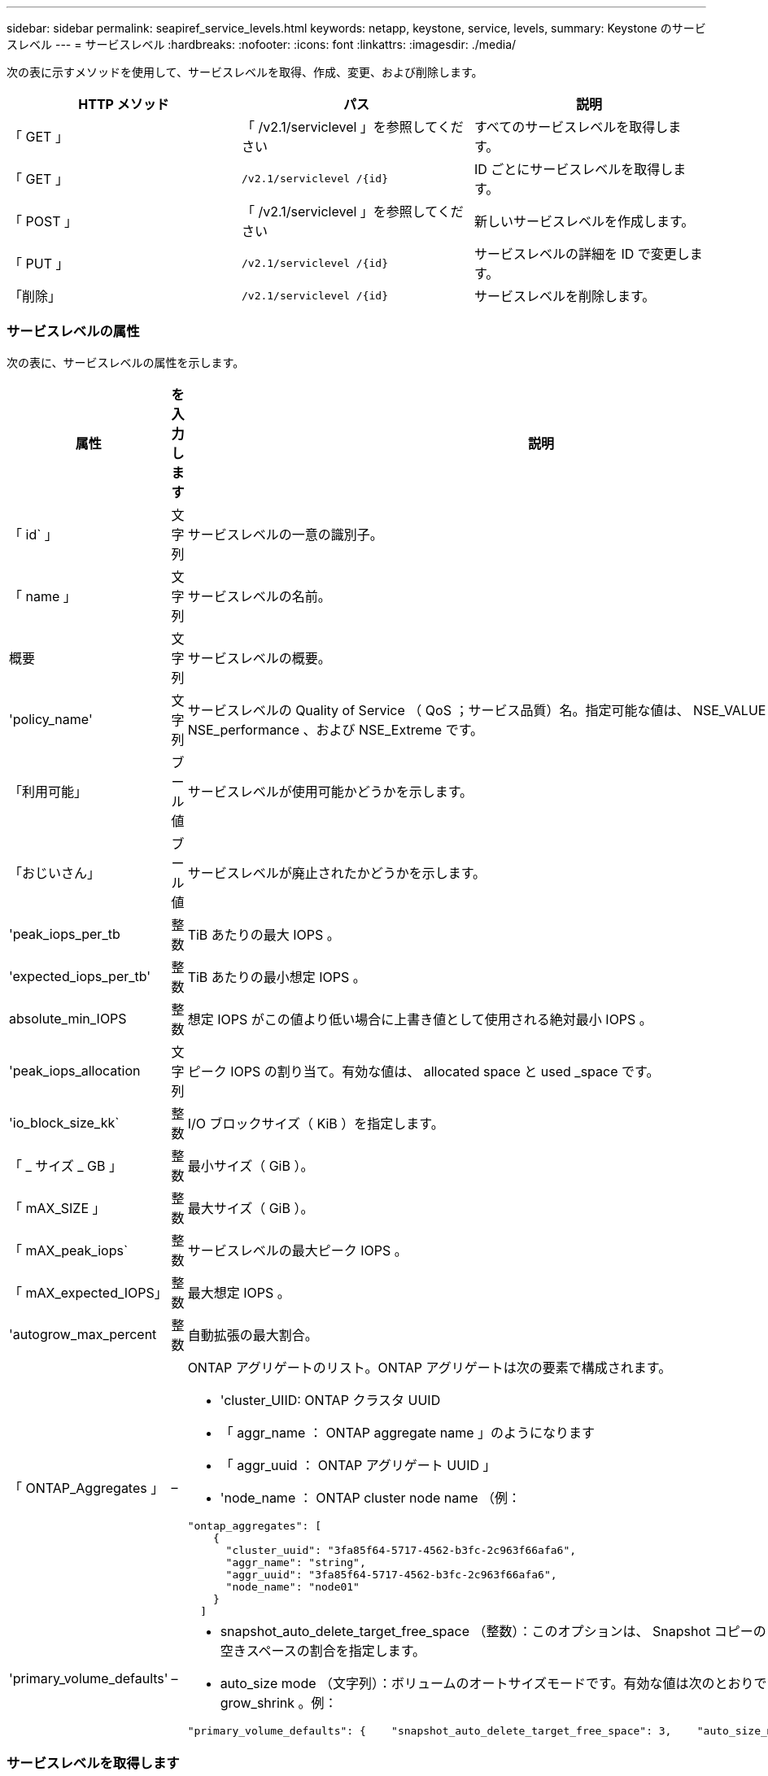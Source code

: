 ---
sidebar: sidebar 
permalink: seapiref_service_levels.html 
keywords: netapp, keystone, service, levels, 
summary: Keystone のサービスレベル 
---
= サービスレベル
:hardbreaks:
:nofooter: 
:icons: font
:linkattrs: 
:imagesdir: ./media/


[role="lead"]
次の表に示すメソッドを使用して、サービスレベルを取得、作成、変更、および削除します。

|===
| HTTP メソッド | パス | 説明 


| 「 GET 」 | 「 /v2.1/serviclevel 」を参照してください | すべてのサービスレベルを取得します。 


| 「 GET 」 | `/v2.1/serviclevel /{id}` | ID ごとにサービスレベルを取得します。 


| 「 POST 」 | 「 /v2.1/serviclevel 」を参照してください | 新しいサービスレベルを作成します。 


| 「 PUT 」 | `/v2.1/serviclevel /{id}` | サービスレベルの詳細を ID で変更します。 


| 「削除」 | `/v2.1/serviclevel /{id}` | サービスレベルを削除します。 
|===


=== サービスレベルの属性

次の表に、サービスレベルの属性を示します。

|===
| 属性 | を入力します | 説明 


| 「 id` 」 | 文字列 | サービスレベルの一意の識別子。 


| 「 name 」 | 文字列 | サービスレベルの名前。 


| 概要 | 文字列 | サービスレベルの概要。 


| 'policy_name' | 文字列 | サービスレベルの Quality of Service （ QoS ；サービス品質）名。指定可能な値は、 NSE_VALUE 、 NSE_standard 、 NSE_performance 、および NSE_Extreme です。 


| 「利用可能」 | ブール値 | サービスレベルが使用可能かどうかを示します。 


| 「おじいさん」 | ブール値 | サービスレベルが廃止されたかどうかを示します。 


| 'peak_iops_per_tb | 整数 | TiB あたりの最大 IOPS 。 


| 'expected_iops_per_tb' | 整数 | TiB あたりの最小想定 IOPS 。 


| absolute_min_IOPS | 整数 | 想定 IOPS がこの値より低い場合に上書き値として使用される絶対最小 IOPS 。 


| 'peak_iops_allocation | 文字列 | ピーク IOPS の割り当て。有効な値は、 allocated space と used _space です。 


| 'io_block_size_kk` | 整数 | I/O ブロックサイズ（ KiB ）を指定します。 


| 「 _ サイズ _ GB 」 | 整数 | 最小サイズ（ GiB ）。 


| 「 mAX_SIZE 」 | 整数 | 最大サイズ（ GiB ）。 


| 「 mAX_peak_iops` | 整数 | サービスレベルの最大ピーク IOPS 。 


| 「 mAX_expected_IOPS」 | 整数 | 最大想定 IOPS 。 


| 'autogrow_max_percent | 整数 | 自動拡張の最大割合。 


| 「 ONTAP_Aggregates 」 | –  a| 
ONTAP アグリゲートのリスト。ONTAP アグリゲートは次の要素で構成されます。

* 'cluster_UIID: ONTAP クラスタ UUID
* 「 aggr_name ： ONTAP aggregate name 」のようになります
* 「 aggr_uuid ： ONTAP アグリゲート UUID 」
* 'node_name ： ONTAP cluster node name （例：


[listing]
----
"ontap_aggregates": [
    {
      "cluster_uuid": "3fa85f64-5717-4562-b3fc-2c963f66afa6",
      "aggr_name": "string",
      "aggr_uuid": "3fa85f64-5717-4562-b3fc-2c963f66afa6",
      "node_name": "node01"
    }
  ]
----


| 'primary_volume_defaults' | –  a| 
* snapshot_auto_delete_target_free_space （整数）：このオプションは、 Snapshot コピーの自動削除を停止する空きスペースの割合を指定します。
* auto_size mode （文字列）：ボリュームのオートサイズモードです。有効な値は次のとおりです。 off 、 grow 、 grow_shrink 。例：


[listing]
----
"primary_volume_defaults": {    "snapshot_auto_delete_target_free_space": 3,    "auto_size_mode": "grow_shrink"
----
|===


=== サービスレベルを取得します

次の表に示すメソッドを使用して、すべてのサービスレベルを取得します。

|===
| HTTP メソッド | パス | 説明 | パラメータ 


| 「 GET 」 | 「 /v2.1/serviclevel 」を参照してください | すべてのサービスレベルを取得します。 | なし 
|===
要求本文の必須属性 : 「なし」

* 要求本文の例： *

....
none
....
* 応答本文の例： *

....
{
  "status": {
    "user_message": "Okay. Returned 3 records.",
    "verbose_message": "",
    "code": 200
  },
  "result": {
    "total_records": 3,
    "records": [
      {
        "name": "standard",
        "description": "Best suited for general purpose workloads",
        "slo": "1000IOPS/TB",
        "min_size": 137438953472,
        "io_block_size_kb": 32,
        "min_size_gb": 10,
        "max_size_gb": 40960,
        "min_iops": 100,
        "peak_iops_per_tb": 1000,
        "expected_iops_per_tb": 700,
        "max_peak_iops": 40000,
        "max_expected_iops": 28000,
        "max_peak_throughput": 1250,
        "max_expected_throughput": 875
      },
      {
        "name": "extreme",
        "description": "Best suited for performance-critical workloads",
        "slo": "12000IOPS/TB",
        "min_size": 91625968981,
        "io_block_size_kb": 32,
        "min_size_gb": 10,
        "max_size_gb": 10240,
        "min_iops": 500,
        "peak_iops_per_tb": 12000,
        "expected_iops_per_tb": 8000,
        "max_peak_iops": 120000,
        "max_expected_iops": 60000,
        "max_peak_throughput": 3750,
        "max_expected_throughput": 1875
      },
      {
        "name": "premium",
        "description": "Best suited for databases and high performance workloads",
        "slo": "4000IOPS/TB",
        "min_size": 137438953472,
        "io_block_size_kb": 32,
        "min_size_gb": 10,
        "max_size_gb": 10240,
        "min_iops": 300,
        "peak_iops_per_tb": 4000,
        "expected_iops_per_tb": 3000,
        "max_peak_iops": 40000,
        "max_expected_iops": 30000,
        "max_peak_throughput": 1250,
        "max_expected_throughput": 937
      }
    ]
  }
}
....


=== 名前ごとにサービスレベルを取得します

次の表に示すメソッドを使用して、サービスレベルを名前別に取得します。

|===
| HTTP メソッド | パス | 説明 | パラメータ 


| 「 GET 」 | `/v2.1/serviclevel /{name}` | 名前ごとにサービスレベルを取得します。 | `name (string) ` ：サービスレベルの名前。 
|===
要求本文の必須属性 : 「なし」

* 要求本文の例： *

....
none
....
* 応答本文の例： *

....
{
  "status": {
    "user_message": "Okay. Returned 1 record.",
    "verbose_message": "",
    "code": 200
  },
  "result": {
    "returned_records": 1,
    "records": [
      {
        "name": "premium",
        "description": "Best suited for databases and high performance workloads",
        "slo": "4096IOPS/TB",
        "min_size": 137438953472,
        "io_block_size_kb": 32,
        "min_size_gb": 10,
        "max_size_gb": 10240,
        "min_iops": 300,
        "peak_iops_per_tb": 4096,
        "expected_iops_per_tb": 3000,
        "max_peak_iops": 40000,
        "max_expected_iops": 30000,
        "max_peak_throughput": 1250,
        "max_expected_throughput": 937
      }
    ]
  }
}
....


=== サービスレベルを作成します

次の表に示すメソッドを使用して、サービスレベルを作成します。

|===
| HTTP メソッド | パス | 説明 | パラメータ 


| 「 POST 」 | 「 /v2.1/serviclevel 」を参照してください | サービスレベルを作成します。 | なし 
|===
要求の本文属性 : 'name''policy_name

* 要求本文の例： *

....
{
  "name": "MyServiceLevelName",
  "description": "My new service level description",
  "policy_name": "nse_value",
  "available": true,
  "grandfathered": false,
  "peak_iops_per_tb": 1000,
  "expected_iops_per_tb": 700,
  "absolute_min_iops": 100,
  "peak_iops_allocation": "allocated_space",
  "io_block_size_kb": 32,
  "min_size_gb": 10,
  "max_size_gb": 40960,
  "max_peak_iops": 20000,
  "max_expected_iops": 5000,
  "autogrow_max_percent": 3,
  "ontap_aggregates": [
    {
      "cluster_uuid": "3fa85f64-5717-4562-b3fc-2c963f66afa6",
      "aggr_name": "string",
      "aggr_uuid": "3fa85f64-5717-4562-b3fc-2c963f66afa6",
      "node_name": "node01"
    }
  ],
  "primary_volume_defaults": {
    "snapshot_auto_delete_target_free_space": 3,
    "auto_size_mode": "grow_shrink"
  }
}
....
* 応答本文の例： *

....
{
  "status": {
    "user_message": "Okay. New resource created.",
    "verbose_message": "",
    "code": 201
  },
  "result": {
    "total_records": 1,
    "records": [
      {
        "name": "MyServiceLevelName",
        "description": "My new service level description",
        "slo": "1000IOPS/TB",
        "min_size": 0,
        "io_block_size_kb": 32,
        "min_size_gb": 10,
        "max_size_gb": 40960,
        "min_iops": 100,
        "peak_iops_per_tb": 1000,
        "expected_iops_per_tb": 700,
        "max_peak_iops": 20000,
        "max_expected_iops": 5000,
        "max_peak_throughput": 625,
        "max_expected_throughput": 156
      }
    ]
  }
}
....


=== サービスレベルを変更します

次の表に示す方法を使用して、サービスレベルを変更します。

|===
| HTTP メソッド | パス | 説明 | パラメータ 


| 「 PUT 」 | `/v2.1/serviclevel /{name}` | サービスレベルの詳細を変更します。 | `name (string) ` ：サービスレベルの名前。 
|===
要求本文の必須属性 : 「なし」

* 要求本文の例： *

....
{
  "name": "MyNewServiceLevelName",
  "description": "Service level description",
  "policy_name": "nse_value",
  "available": false,
  "grandfathered": false,
  "peak_iops_per_tb": 1000,
  "expected_iops_per_tb": 700,
  "absolute_min_iops": 100,
  "peak_iops_allocation": "allocated_space",
  "io_block_size_kb": 32,
  "min_size_gb": 10,
  "max_size_gb": 40960,
  "max_peak_iops": 20000,
  "max_expected_iops": 5000,
  "autogrow_max_percent": 3,
  "ontap_aggregates": [
    {
      "cluster_uuid": "3fa85f64-5717-4562-b3fc-2c963f66afa6",
      "aggr_name": "string",
      "aggr_uuid": "3fa85f64-5717-4562-b3fc-2c963f66afa6",
      "node_name": "node01"
    }
  ],
  "primary_volume_defaults": {
    "snapshot_auto_delete_target_free_space": 3,
    "auto_size_mode": "grow_shrink"
  }
}
....
* 応答本文の例： *

....
TBA
....


=== サービスレベルを ID で削除します

次の表に示すメソッドを使用して、 ID 別にサービスレベルを削除します。

|===
| HTTP メソッド | パス | 説明 | パラメータ 


| 「削除」 | `/v2.1/serviclevel /{name}` | ID で識別されたサービスレベルを削除します。 | `name (string) ` ：サービスレベルの名前。 
|===
* 要求本文の例： *

....
none
....
* 応答本文の例： *

....
No content for succesful delete
....